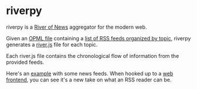 * riverpy

riverpy is a [[http://threads2.scripting.com/2013/april/anotherPitchForRiverOfNews][River of News]] aggregator for the modern web.

Given an [[http://dev.opml.org/spec2.html][OPML file]] containing a [[http://opml.davising.com/rss.opml][list of RSS feeds organized by topic]],
riverpy generates a [[http://riverjs.org/][river.js]] file for each topic.

Each river.js file contains the chronological flow of information from
the provided feeds.

Here's an [[http://river.davising.com/rivers/news.js][example]] with some news feeds. When hooked up to a [[http://river.davising.com/index.html][web frontend]],
you can see it's a new take on what an RSS reader can be.
